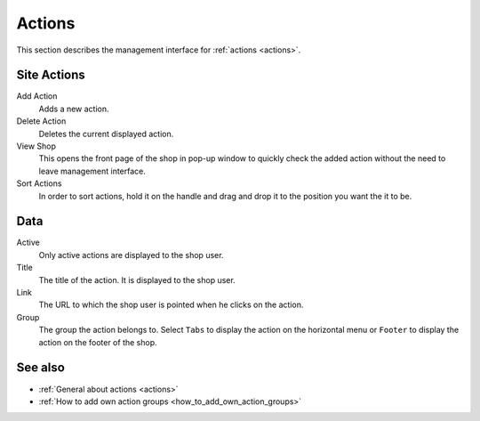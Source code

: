 .. index:: Action

.. _actions_management:

=======
Actions
=======

This section describes the management interface for :ref:`actions <actions>`.

Site Actions
============

Add Action
    Adds a new action.

Delete Action
    Deletes the current displayed action.

View Shop
    This opens the front page of the shop in pop-up window to quickly check
    the added action without the need to leave management interface.

Sort Actions
    In order to sort actions, hold it on the handle and drag and drop it to
    the position you want the it to be.

Data
====

Active
    Only active actions are displayed to the shop user.

Title
    The title of the action. It is displayed to the shop user.

Link
    The URL to which the shop user is pointed when he clicks on the action.

Group
    The group the action belongs to. Select ``Tabs`` to display the action
    on the horizontal menu or ``Footer`` to display the action on the footer
    of the shop.

See also
========

* :ref:`General about actions <actions>`
* :ref:`How to add own action groups <how_to_add_own_action_groups>`
